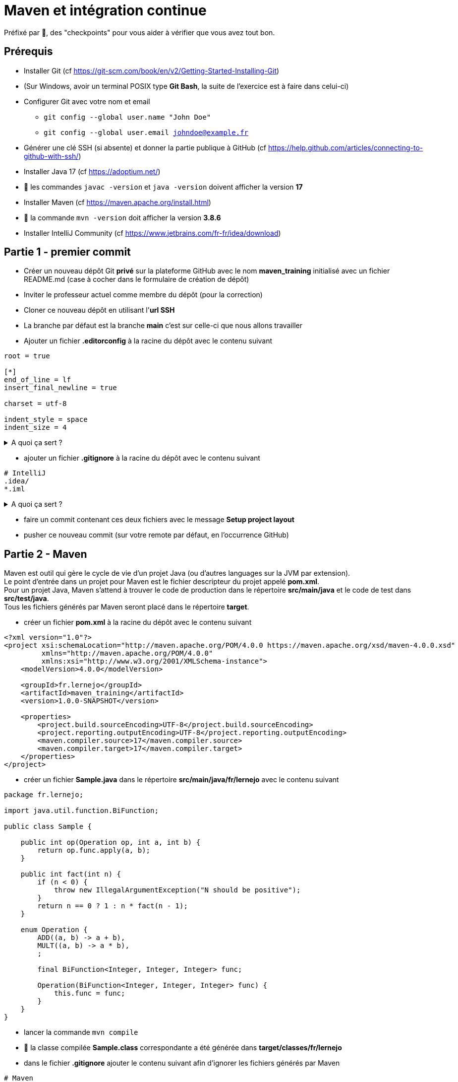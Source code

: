 = Maven et intégration continue

ifdef::env-github[]
:tip-caption: :bulb:
:note-caption: :information_source:
endif::[]

:hardbreaks-option:

Préfixé par &#x1F4D8;, des "checkpoints" pour vous aider à vérifier que vous avez tout bon.

== Prérequis

* Installer Git (cf https://git-scm.com/book/en/v2/Getting-Started-Installing-Git)
* (Sur Windows, avoir un terminal POSIX type *Git Bash*, la suite de l'exercice est à faire dans celui-ci)
* Configurer Git avec votre nom et email
** `git config --global user.name &quot;John Doe&quot;`
** `git config --global user.email johndoe@example.fr`
* Générer une clé SSH (si absente) et donner la partie publique à GitHub (cf https://help.github.com/articles/connecting-to-github-with-ssh/)

* Installer Java 17 (cf https://adoptium.net/)
* &#x1F4D8; les commandes `javac -version` et `java -version` doivent afficher la version *17*

* Installer Maven (cf https://maven.apache.org/install.html)
* &#x1F4D8; la commande `mvn -version` doit afficher la version *3.8.6*

* Installer IntelliJ Community (cf https://www.jetbrains.com/fr-fr/idea/download)

== Partie 1 - premier commit

* Créer un nouveau dépôt Git **privé** sur la plateforme GitHub avec le nom *maven_training* [.underline]#initialisé# avec un fichier README.md (case à cocher dans le formulaire de création de dépôt)
* Inviter le professeur actuel comme membre du dépôt (pour la correction)
* Cloner ce nouveau dépôt en utilisant l'*url SSH*
* La branche par défaut est la branche *main* c'est sur celle-ci que nous allons travailler
* Ajouter un fichier *.editorconfig* à la racine du dépôt avec le contenu suivant

[source,EditorConfig]
----
root = true

[*]
end_of_line = lf
insert_final_newline = true

charset = utf-8

indent_style = space
indent_size = 4
----

.A quoi ça sert ?
[%collapsible]
====

[TIP]
=====
Ce fichier (**.editorconfig**) est reconnu par un grand nombre d'IDE (IntelliJ, Eclipse, VS code, etc.) et va permettre de ne pas avoir à se soucier

* du type d'indentation (ici 4 espaces)
* de l'encodage (ici UTF-8)
* du type de fin de ligne (ici `LF`)
* de la ligne vide à la fin de chaque fichier (bonne pratique Git)

Pour plus d'information : https://editorconfig.org/
=====
====

* ajouter un fichier *.gitignore* à la racine du dépôt avec le contenu suivant

[source,gitignore]
----
# IntelliJ
.idea/
*.iml

----

.A quoi ça sert ?
[%collapsible]
====

[TIP]
=====

Ce fichier (**.gitignore**) est reconnu par Git afin d'ignorer les changements des fichiers correspondants.
Dans notre cas, les fichiers que génère IntelliJ ne sont pas nécessaires car :

* un autre IDE (Eclipse, VS code, etc.) n'en aura pas besoin
* le build automatique (CI) n'en a pas besoin
* le projet peut donc être construit sans
=====
====

* faire un commit contenant ces deux fichiers avec le message **Setup project layout**
* pusher ce nouveau commit (sur votre remote par défaut, en l'occurrence GitHub)

== Partie 2 - Maven

Maven est outil qui gère le cycle de vie d'un projet Java (ou d'autres languages sur la JVM par extension).
Le point d'entrée dans un projet pour Maven est le fichier descripteur du projet appelé **pom.xml**.
Pour un projet Java, Maven s'attend à trouver le code de production dans le répertoire **src/main/java** et le code de test dans **src/test/java**.
Tous les fichiers générés par Maven seront placé dans le répertoire **target**.

* créer un fichier **pom.xml** à la racine du dépôt avec le contenu suivant

[source,xml]
----
<?xml version="1.0"?>
<project xsi:schemaLocation="http://maven.apache.org/POM/4.0.0 https://maven.apache.org/xsd/maven-4.0.0.xsd"
         xmlns="http://maven.apache.org/POM/4.0.0"
         xmlns:xsi="http://www.w3.org/2001/XMLSchema-instance">
    <modelVersion>4.0.0</modelVersion>

    <groupId>fr.lernejo</groupId>
    <artifactId>maven_training</artifactId>
    <version>1.0.0-SNAPSHOT</version>

    <properties>
        <project.build.sourceEncoding>UTF-8</project.build.sourceEncoding>
        <project.reporting.outputEncoding>UTF-8</project.reporting.outputEncoding>
        <maven.compiler.source>17</maven.compiler.source>
        <maven.compiler.target>17</maven.compiler.target>
    </properties>
</project>

----

* créer un fichier **Sample.java** dans le répertoire **src/main/java/fr/lernejo** avec le contenu suivant

[source,java]
----
package fr.lernejo;

import java.util.function.BiFunction;

public class Sample {

    public int op(Operation op, int a, int b) {
        return op.func.apply(a, b);
    }

    public int fact(int n) {
        if (n < 0) {
            throw new IllegalArgumentException("N should be positive");
        }
        return n == 0 ? 1 : n * fact(n - 1);
    }

    enum Operation {
        ADD((a, b) -> a + b),
        MULT((a, b) -> a * b),
        ;

        final BiFunction<Integer, Integer, Integer> func;

        Operation(BiFunction<Integer, Integer, Integer> func) {
            this.func = func;
        }
    }
}

----

* lancer la commande `mvn compile`
* &#x1F4D8; la classe compilée **Sample.class** correspondante a été générée dans **target/classes/fr/lernejo**
* dans le fichier **.gitignore** ajouter le contenu suivant afin d'ignorer les fichiers générés par Maven

[source,gitignore]
----
# Maven
target/
----
* &#x1F4D8; avec la commande `git status` trois fichiers apparaissent :
** .gitignore
** pom.xml
** src/main/java/fr/lernejo/Sample.java
* faire un commit contenant ces trois modifications avec le message "Setup Maven"

== Partie 3 - Maven wrapper
Afin de pouvoir construire le projet sans avoir besoin d'installer Maven, nous allons utiliser **Maven Wrapper**.
Cet outil permet d'ajouter des scripts (unix et windows) autosuffisant pour le lancement de Maven (comprendre, qui
télécharge les binaires si nécessaires).

* Executer la commande `mvn -N io.takari:maven:0.7.7:wrapper`
* Ajouter à l'index Git les fichiers résultants en s'assurant que le script **mvnw** l'est bien en [.underline]#écriture#
** avec la commande `git update-index --add --chmod=+x mvnw`
** ne pas oublier d'indexer les fichiers générés dans le répertoire **.mvn** visibles avec la commande `ls -al`
* Commiter les fichiers résultants avec le message "Setup Maven Wrapper"

## Partie 4 - CI

L'intégration continue (CI pour Continuous Integration) est un service attaché au projet permet de lancer les
différentes étapes de sa construction à chaque fois qu'un changement est apporté.

Dans cet exercice, nous allons utiliser le service proposé par GitHub.

* créer un fichier **.github/workflows/build.yml** avec le contenu

[source,yml]
----
name: Build

on: push

jobs:
  build:
    name: Build
    runs-on: ubuntu-latest
    steps:
      - uses: actions/checkout@v2
      - uses: actions/setup-java@v2
        with:
          distribution: 'temurin'
          java-version: '17'
      - uses: actions/cache@v2
        with:
          path: ~/.m2/repository
          key: ${{ runner.os }}-maven-${{ hashFiles('**/pom.xml') }}
          restore-keys: |
            ${{ runner.os }}-maven-
      - run: |
         java -version
         echo $JAVA_HOME
      - run: ./mvnw install
      - uses: codecov/codecov-action@v1
----

.A quoi ça sert ?
[%collapsible]
====

[TIP]
=====
Ce fichier (**build.yml**) est reconnu par GitHub et permet de déclencher à chaque *push* une construction du projet
constituée des étapes suivantes :

* checkout du code
* installation de Java 17
* mise en cache (et récupération) des dépendances Maven du projet
* affichage de la version de java installée (pour info)
* lancement de la commande `mvnw install`
* upload du résultat de la couverture des tests sur Codecov
=====
====

* Commiter ce fichier avec le message "Setup GitHub CI"
* &#x1F4D8; Dans l'interface web GitHub de votre projet, dans l'onglet *Actions*, un nouveau workflow démarre et celui-ci doit se finir en succès

== Partie 5 - Code coverage

* Dans le fichier *pom.xml* ajouter
* les quatre properties suivantes
[source,xml]
----
<properties> <!-- balise existante -->
  ...
  <junit.version>5.9.1</junit.version>
  <assertj.version>3.23.1</assertj.version>

  <maven-surefire-plugin.version>2.22.2</maven-surefire-plugin.version>
  <jacoco-maven-plugin.version>0.8.8</jacoco-maven-plugin.version>
</properties>
----

* les dépendances suivantes

[source,xml]
----
<dependencies>
    <dependency>
        <groupId>org.junit.jupiter</groupId>
        <artifactId>junit-jupiter</artifactId>
        <version>${junit.version}</version>
        <scope>test</scope>
    </dependency>
    <dependency>
        <groupId>org.assertj</groupId>
        <artifactId>assertj-core</artifactId>
        <version>${assertj.version}</version>
        <scope>test</scope>
    </dependency>
</dependencies>
----

* et les plugins suivants

[source,xml]
----
<build>
    <pluginManagement>
        <plugins>
            <plugin>
                <artifactId>maven-surefire-plugin</artifactId>
                <version>${maven-surefire-plugin.version}</version>
            </plugin>
            <plugin>
                <groupId>org.jacoco</groupId>
                <artifactId>jacoco-maven-plugin</artifactId>
                <version>${jacoco-maven-plugin.version}</version>
            </plugin>
        </plugins>
    </pluginManagement>
    <plugins>
        <plugin>
            <groupId>org.jacoco</groupId>
            <artifactId>jacoco-maven-plugin</artifactId>
            <executions>
                <execution>
                    <goals>
                        <goal>prepare-agent</goal>
                    </goals>
                </execution>
                <execution>
                    <id>report</id>
                    <phase>test</phase>
                    <goals>
                        <goal>report</goal>
                    </goals>
                </execution>
            </executions>
        </plugin>
    </plugins>
</build>
----

.A quoi ça sert ?
[%collapsible]
====

[TIP]
=====
Nous ajoutons au projet les dépendances

* **junit-jupiter**, un framework servant à écrire et lancer des tests
* **assertj**, une bibliothèque permettant d'écrire des assertions expressives

Par ailleurs, par défaut Maven utilise une version du plugin **surefire** qui ne reconnaît pas **junit-jupiter**, c'est pour ça que nous devons le forcer à une version plus récente.
Enfin, nous utilisons le plugin **jacoco** afin d'analyser la couverture de code et produire le rapport correspondant.
=====
====

* Ouvrir IntelliJ et importer le projet en choisissant `File` -> `New` -> `Project from Existing Sources...` et en sélectionnant le fichier *pom.xml*
* Créer le répertoire src/test/java (clic droit sur `maven_training` -> `New` -> `Directory`) qui va accueillir les classes de test
* Ouvrir la classe Java *Sample* et créer la classe de test correspondante en utilisant le raccourci (Ctrl + Shift + T)
ou par le menu `Navigate` -> `Test`
* Ajouter les tests nécessaires à une couverture du code à 100 %

.Qu'est-ce qu'un test ?
[%collapsible]
====
[TIP]
=====
Un test est constitué de trois parties

* les mises en condition initiale (0..n)
* un élément déclencheur (1)
* des vérifications sur l'état résultant (1..n)

Exemples :
[source,java]
----
   @Test
   void dividing_by_zero_should_produce_an_exception() {
       int dividend = 10;
       int divisor = 0;
       Assertions.assertThatExceptionOfType(DivisionByZeroException.class)
             .isThrownBy(() -> Sample.divide(dividend, divisor));
   }

   @Test
   void dividing_10_by_2_should_produce_5() {
       int dividend = 10; // <1>
       int divisor = 2;
       int quotient = Sample.divide(dividend, divisor); // <2>
       Assertions.assertThat(quotient).as("quotient of 10 / 2")
             .isEqualTo(5); // <3>
   }
----
<1> Mise en condition initiale : on initialise deux variables
<2> Élément déclencheur : la méthode `Sample#divide` est appelée
<3> Vérification : le résultat doit être 5

=====
====

* Commiter ces changements avec le message "Add test to match 100% coverage"

== Partie 6 - Live badges

Pour suivre l'état d'un projet, il peut être plus simple d'afficher des indicateurs visuels sur la page principale.
C'est là l'intérêt des badges. Ces petites images reflètent l'état actuel du projet par rapport aux dernières executions de la CI.

* Dans le fichier README.md ajouter les badges suivants
** build CI (cf https://docs.github.com/en/actions/managing-workflow-runs/adding-a-workflow-status-badge)
** couverture par les tests (cf https://codecov.io/gh/<your-name>/<your-project>/settings/badge)
* Commiter ce changement avec le message "Add live badges"
* &#x1F4D8; Dans l'interface web GitHub de votre projet, le fichier README affiché par défaut doit contenir les deux badges indiquant que le build est en succès et que la couverture par les tests est de 100 %

[TIP]
=====
Si le badge de couverture apparait en gris, il est possible que Codecov n'est pas reçu l'information de couverture.

Pour _troubleshooter_ ce problème, vérifier dans les executions de votre workflow de CI (onglet `Action` dans GitHub), les logs de l'étape correspondante à l'action codecov.
=====
